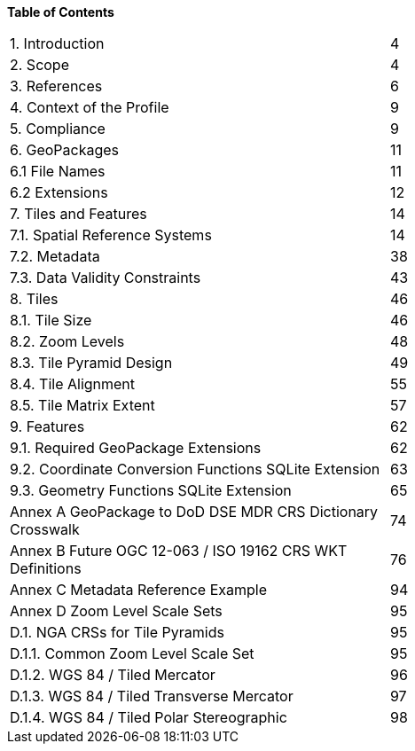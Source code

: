 *Table of Contents*
|====
|[red]#1. Introduction# |4    
|[yellow]#2. Scope# |4   
|3. References	|6    
|4. Context of the Profile	|9  
|5. Compliance	|9  
|6. GeoPackages	|11  
|   6.1 File Names	|11  
|   6.2 Extensions	|12
|7. Tiles and Features	|14    
|		7.1.	Spatial Reference Systems	|14  
|   7.2.	Metadata	|38  
|   7.3.	Data Validity Constraints	|43   
|8.	Tiles	|46  
|   8.1.	Tile Size	|46  
|   8.2.	Zoom Levels	|48
|   8.3.	Tile Pyramid Design	|49
|   8.4.	Tile Alignment	|55
|   8.5.	Tile Matrix Extent	|57
|9.	Features	|62
|   9.1. Required GeoPackage Extensions	|62
|   9.2. Coordinate Conversion Functions SQLite Extension	|63
|   9.3. Geometry Functions SQLite Extension	|65

|Annex A	GeoPackage to DoD DSE MDR CRS Dictionary Crosswalk	|74  
|Annex B	Future OGC 12-063 / ISO 19162 CRS WKT Definitions	|76  
|Annex C	Metadata Reference Example	|94  
|Annex D	Zoom Level Scale Sets	|95  
|D.1. NGA CRSs for Tile Pyramids	|95  
|D.1.1. Common Zoom Level Scale Set	|95  
|D.1.2. WGS 84 / Tiled Mercator	|96  
|D.1.3. WGS 84 / Tiled Transverse Mercator	|97  
|D.1.4.	WGS 84 / Tiled Polar Stereographic	|98 
|====


